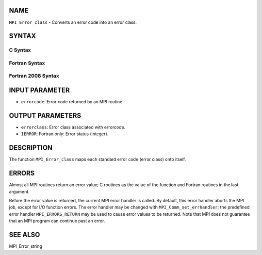 NAME
----

``MPI_Error_class`` - Converts an error code into an error class.

SYNTAX
------

C Syntax
~~~~~~~~
.. code-block:: c
   :linenos:

   #include <mpi.h>
   int MPI_Error_class(int errorcode, int *errorclass)

Fortran Syntax
~~~~~~~~~~~~~~
.. code-block:: fortran
   :linenos:

   USE MPI
   ! or the older form: INCLUDE 'mpif.h'
   MPI_ERROR_CLASS(ERRORCODE, ERRORCLASS, IERROR)
   	INTEGER	ERRORCODE, ERRORCLASS, IERROR

Fortran 2008 Syntax
~~~~~~~~~~~~~~~~~~~
.. code-block:: fortran
   :linenos:

   USE mpi_f08
   MPI_Error_class(errorcode, errorclass, ierror)
   	INTEGER, INTENT(IN) :: errorcode
   	INTEGER, INTENT(OUT) :: errorclass
   	INTEGER, OPTIONAL, INTENT(OUT) :: ierror

INPUT PARAMETER
---------------
* ``errorcode``: Error code returned by an MPI routine.

OUTPUT PARAMETERS
-----------------
* ``errorclass``: Error class associated with errorcode.
* ``IERROR``: Fortran only: Error status (integer).

DESCRIPTION
-----------

The function ``MPI_Error_class`` maps each standard error code (error class)
onto itself.

ERRORS
------

Almost all MPI routines return an error value; C routines as the value
of the function and Fortran routines in the last argument.

Before the error value is returned, the current MPI error handler is
called. By default, this error handler aborts the MPI job, except for
I/O function errors. The error handler may be changed with
``MPI_Comm_set_errhandler``; the predefined error handler ``MPI_ERRORS_RETURN``
may be used to cause error values to be returned. Note that MPI does not
guarantee that an MPI program can continue past an error.

SEE ALSO
--------

MPI_Error_string
